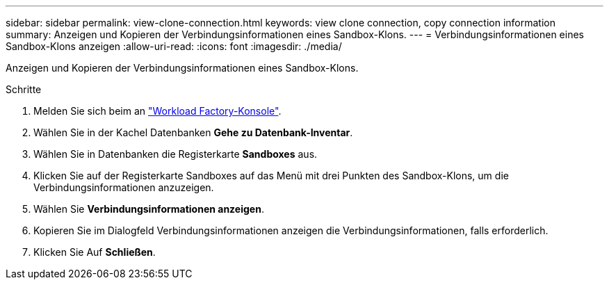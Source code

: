 ---
sidebar: sidebar 
permalink: view-clone-connection.html 
keywords: view clone connection, copy connection information 
summary: Anzeigen und Kopieren der Verbindungsinformationen eines Sandbox-Klons. 
---
= Verbindungsinformationen eines Sandbox-Klons anzeigen
:allow-uri-read: 
:icons: font
:imagesdir: ./media/


[role="lead"]
Anzeigen und Kopieren der Verbindungsinformationen eines Sandbox-Klons.

.Schritte
. Melden Sie sich beim an link:https://console.workloads.netapp.com["Workload Factory-Konsole"^].
. Wählen Sie in der Kachel Datenbanken *Gehe zu Datenbank-Inventar*.
. Wählen Sie in Datenbanken die Registerkarte *Sandboxes* aus.
. Klicken Sie auf der Registerkarte Sandboxes auf das Menü mit drei Punkten des Sandbox-Klons, um die Verbindungsinformationen anzuzeigen.
. Wählen Sie *Verbindungsinformationen anzeigen*.
. Kopieren Sie im Dialogfeld Verbindungsinformationen anzeigen die Verbindungsinformationen, falls erforderlich.
. Klicken Sie Auf *Schließen*.

